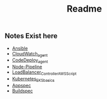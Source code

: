 #+title: Readme

** Notes Exist here
+ [[file:ansible.org][Ansible]]
+ [[file:cloudwatch_agent.org][CloudWatch_agent]]
+ [[file:install_codedeploy_node.sh][CodeDeploy_agent]]
+ [[file:node-pipeline.org][Node-Pipeline]]
+ [[file:albctrlinstall.sh][LoadBalancer_Controller_AWS_Script]]
+ [[file:kubenotes.org][Kubernetes_EKS_basics]]
+ [[file:appspec.org][Appspec]]
+ [[file:buildspec.org][Buildspec]]
